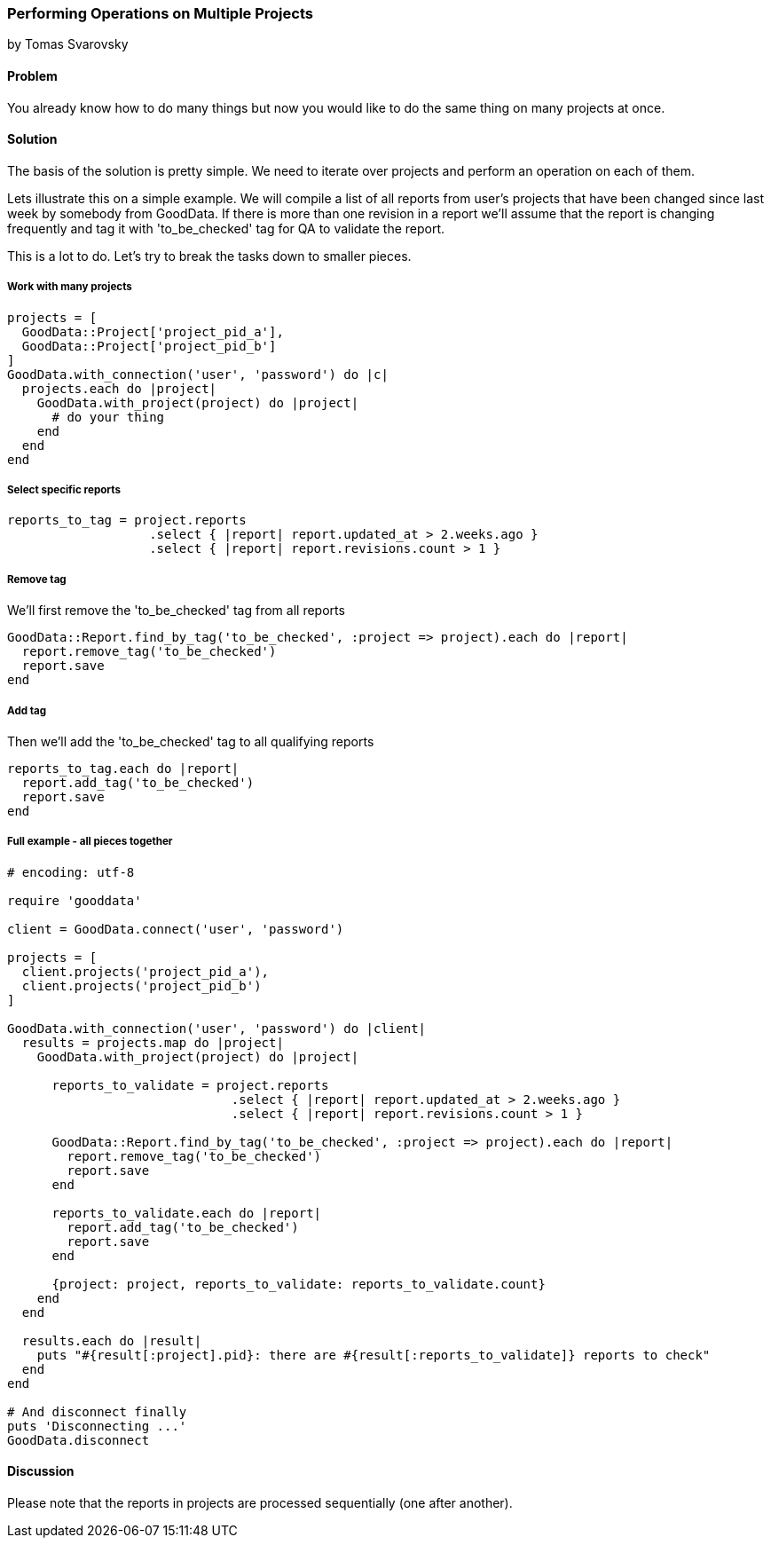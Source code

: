 === Performing Operations on Multiple Projects
by Tomas Svarovsky

==== Problem
You already know how to do many things but now you would like to do the same thing on many projects at once.

==== Solution
The basis of the solution is pretty simple. We need to iterate over projects and perform an operation on each of them.

Lets illustrate this on a simple example. We will compile a list of all reports from user's projects that have been changed since last week by somebody from GoodData. If there is more than one revision in a report we'll assume that the report is changing frequently and tag it with 'to_be_checked' tag for QA to validate the report.

This is a lot to do. Let's try to break the tasks down to smaller pieces.

===== Work with many projects

[source,ruby]
----
projects = [
  GoodData::Project['project_pid_a'],
  GoodData::Project['project_pid_b']
]
GoodData.with_connection('user', 'password') do |c|
  projects.each do |project|
    GoodData.with_project(project) do |project|
      # do your thing
    end
  end
end
----

===== Select specific reports

[source,ruby]
----
reports_to_tag = project.reports
                   .select { |report| report.updated_at > 2.weeks.ago }
                   .select { |report| report.revisions.count > 1 }
----

===== Remove tag
We'll first remove the 'to_be_checked' tag from all reports

[source,ruby]
----
GoodData::Report.find_by_tag('to_be_checked', :project => project).each do |report|
  report.remove_tag('to_be_checked')
  report.save
end
----

===== Add tag
Then we'll add the 'to_be_checked' tag to all qualifying reports

[source,ruby]
----
reports_to_tag.each do |report|
  report.add_tag('to_be_checked')
  report.save
end
----

===== Full example - all pieces together

[source,ruby]
----
# encoding: utf-8

require 'gooddata'

client = GoodData.connect('user', 'password')

projects = [
  client.projects('project_pid_a'),
  client.projects('project_pid_b')
]

GoodData.with_connection('user', 'password') do |client|
  results = projects.map do |project|
    GoodData.with_project(project) do |project|

      reports_to_validate = project.reports
                              .select { |report| report.updated_at > 2.weeks.ago }
                              .select { |report| report.revisions.count > 1 }

      GoodData::Report.find_by_tag('to_be_checked', :project => project).each do |report|
        report.remove_tag('to_be_checked')
        report.save
      end

      reports_to_validate.each do |report|
        report.add_tag('to_be_checked')
        report.save
      end

      {project: project, reports_to_validate: reports_to_validate.count}
    end
  end

  results.each do |result|
    puts "#{result[:project].pid}: there are #{result[:reports_to_validate]} reports to check"
  end
end

# And disconnect finally
puts 'Disconnecting ...'
GoodData.disconnect
----

==== Discussion
Please note that the reports in projects are processed sequentially (one after another).